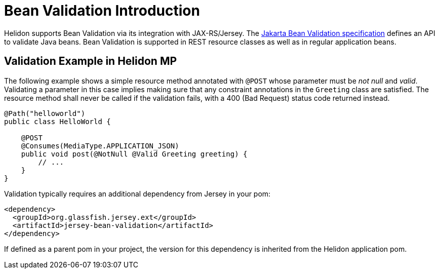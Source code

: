 ///////////////////////////////////////////////////////////////////////////////

    Copyright (c) 2021 Oracle and/or its affiliates.

    Licensed under the Apache License, Version 2.0 (the "License");
    you may not use this file except in compliance with the License.
    You may obtain a copy of the License at

        http://www.apache.org/licenses/LICENSE-2.0

    Unless required by applicable law or agreed to in writing, software
    distributed under the License is distributed on an "AS IS" BASIS,
    WITHOUT WARRANTIES OR CONDITIONS OF ANY KIND, either express or implied.
    See the License for the specific language governing permissions and
    limitations under the License.

///////////////////////////////////////////////////////////////////////////////

= Bean Validation Introduction
:h1Prefix: MP
:pagename: bean-validation-introduction
:description: Bean Validation Introduction
:keywords: helidon, webserver, bean validation, validation
:bean-validation-spec-url: https://projects.eclipse.org/projects/ee4j.bean-validation

Helidon supports Bean Validation via its integration with JAX-RS/Jersey. The
{bean-validation-spec-url}[Jakarta Bean
Validation specification] defines an API to validate Java beans.
Bean Validation is supported in REST resource classes as well as in
regular application beans.

== Validation Example in Helidon MP

The following example shows a simple resource method annotated with `@POST` whose
parameter must be _not null_ and _valid_. Validating a parameter in this case implies
making sure that any constraint annotations in the `Greeting` class are satisfied.
The resource method shall never be called if the validation fails, with a 400
(Bad Request) status code returned instead.

[source,java]
----
@Path("helloworld")
public class HelloWorld {

    @POST
    @Consumes(MediaType.APPLICATION_JSON)
    public void post(@NotNull @Valid Greeting greeting) {
        // ...
    }
}
----

Validation typically requires an additional dependency from Jersey in your pom:

[source, xml]
----
<dependency>
  <groupId>org.glassfish.jersey.ext</groupId>
  <artifactId>jersey-bean-validation</artifactId>
</dependency>
----

If defined as a parent pom in your project, the version for this dependency
is inherited from the Helidon application pom.
